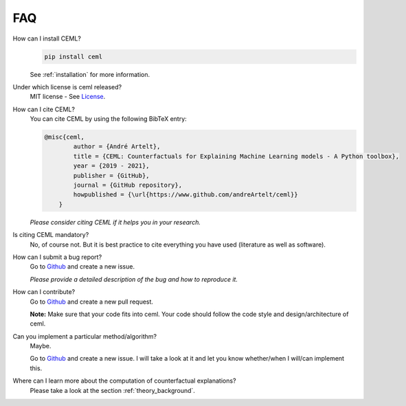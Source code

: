 ===
FAQ
===

How can I install CEML?
    .. code:: bash
        
        pip install ceml
    
    See :ref:`installation` for more information.

Under which license is ceml released?
    MIT license - See License_.

How can I cite CEML?
    You can cite CEML by using the following BibTeX entry:

    .. code-block::

        @misc{ceml,
                author = {André Artelt},
                title = {CEML: Counterfactuals for Explaining Machine Learning models - A Python toolbox},
                year = {2019 - 2021},
                publisher = {GitHub},
                journal = {GitHub repository},
                howpublished = {\url{https://www.github.com/andreArtelt/ceml}}
            }

    *Please consider citing CEML if it helps you in your research.*

Is citing CEML mandatory?
    No, of course not. But it is best practice to cite everything you have used (literature as well as software).

How can I submit a bug report?
    Go to Github_ and create a new issue.

    *Please provide a detailed description of the bug and how to reproduce it.*

How can I contribute?
    Go to Github_ and create a new pull request.

    **Note:** Make sure that your code fits into ceml. Your code should follow the code style and design/architecture of ceml.

Can you implement a particular method/algorithm?
    Maybe.
    
    Go to Github_ and create a new issue. I will take a look at it and let you know whether/when I will/can implement this.

Where can I learn more about the computation of counterfactual explanations?
    Please take a look at the section :ref:`theory_background`.


.. _License: https://github.com/andreArtelt/ceml/LICENSE
.. _Github: https://github.com/andreArtelt/ceml/